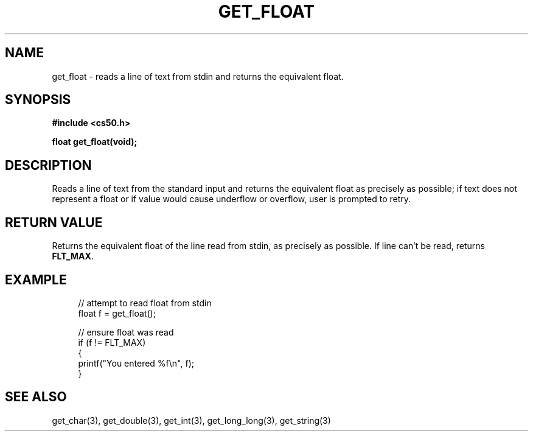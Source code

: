 '\" t
.\"     Title: get_float
.\"    Author: [see the "AUTHORS" section]
.\" Generator: Asciidoctor 1.5.4
.\"      Date: 2016-09-07
.\"    Manual: CS50 Programmer's Manual
.\"    Source: \ \&
.\"  Language: English
.\"
.TH "GET_FLOAT" "3" "2016-09-07" "\ \&" "CS50 Programmer\(aqs Manual"
.ie \n(.g .ds Aq \(aq
.el       .ds Aq '
.ss \n[.ss] 0
.nh
.ad l
.de URL
\\$2 \(laURL: \\$1 \(ra\\$3
..
.if \n[.g] .mso www.tmac
.LINKSTYLE blue R < >
.SH "NAME"
get_float \- reads a line of text from stdin and returns the equivalent float.
.SH "SYNOPSIS"
.sp
\fB#include <cs50.h>\fP
.sp
\fBfloat get_float(void);\fP
.SH "DESCRIPTION"
.sp
Reads a line of text from the standard input and returns the equivalent float as precisely as possible; if text does not represent a float or if value would cause underflow or overflow, user is prompted to retry.
.SH "RETURN VALUE"
.sp
Returns the equivalent float of the line read from stdin, as precisely as possible. If line can\(cqt be read, returns \fBFLT_MAX\fP.
.SH "EXAMPLE"
.sp
.if n \{\
.RS 4
.\}
.nf
// attempt to read float from stdin
float f = get_float();

// ensure float was read
if (f != FLT_MAX)
{
    printf("You entered %f\(rsn", f);
}
.fi
.if n \{\
.RE
.\}
.SH "SEE ALSO"
.sp
get_char(3), get_double(3), get_int(3), get_long_long(3), get_string(3)